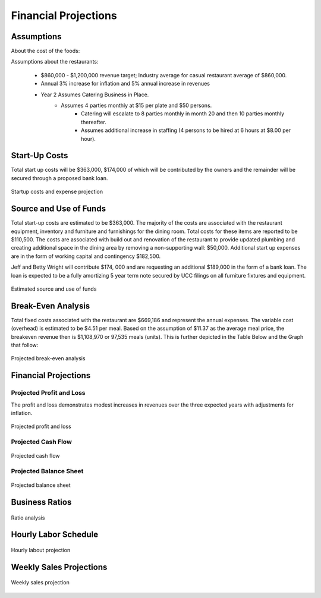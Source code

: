 Financial Projections
*********************

Assumptions
===========

About the cost of the foods:

+------------------+-------------------------------------+
| Content          | Estimated Costs                     |
+==================+=====================================+
| Meal             | $18.00 to $35.00                   |
+------------------+-------------------------------------+
| BRUNCH	   | $                              |
+------------------+-------------------------------------+
| Dinner           | $                             |
+------------------+-------------------------------------+


Assumptions about the restaurants:

+------------------+-------------------------------------+
| Restaurants      | Estimation                          |
+==================+=====================================+
| Location         | UNION/MILES/FAIRFAX/LARCHMERE                    
+------------------+-------------------------------------+
| Size             | $3500-5000 square feet                   
+------------------+-------------------------------------+
| Take Out Only    |                                  
+------------------+-------------------------------------+
| CUSTOMER COUNT   | 80-150                                
+------------------+-------------------------------------+
| Parking space    | 15-20      SPACES                           
+------------------+-------------------------------------+
| Employee         | 12                                 
+------------------+-------------------------------------+

   * $860,000 - $1,200,000 revenue target; Industry average for casual restaurant average of $860,000.
   * Annual 3% increase for inflation and 5% annual increase in revenues 
   * Year 2 Assumes Catering Business in Place.  
        - Assumes 4 parties monthly at $15 per plate and $50 persons.  
		- Catering will escalate to 8 parties monthly in month 20 and then 10 parties monthly thereafter.   
		- Assumes additional increase in staffing (4 persons to be hired at 6 hours at $8.00 per hour).

Start-Up Costs
===============

Total start up costs will be $363,000, $174,000 of which will be contributed by the owners and the remainder will be secured through a proposed bank loan.


.. figure::  images/startExpense.jpg
   :align:   center

   Startup costs and expense projection

Source and Use of Funds
=======================

Total start-up costs are estimated to be $363,000.  The majority of the costs are associated with the restaurant equipment, inventory and furniture and furnishings for the dining room.  Total costs for these items are reported to be $110,500.  The costs are associated with build out and renovation of the restaurant to provide updated plumbing and creating additional space in the dining area by removing a non-supporting wall:  $50,000.  Additional start up expenses are in the form of working capital and contingency $182,500.

Jeff and Betty Wright will contribute $174, 000 and are requesting an additional $189,000 in the form of a bank loan. The loan is expected to be a fully amortizing 5 year term note secured by UCC filings on all furniture fixtures and equipment.  

.. figure::  images/breakEvenAnalysis.jpg
   :align:   center

   Estimated source and use of funds

Break-Even Analysis
====================

Total fixed costs associated with the restaurant are $669,186 and represent the annual expenses. The variable cost (overhead) is estimated to be $4.51 per meal.  Based on the assumption of $11.37 as the average meal price, the breakeven revenue then is $1,108,970 or 97,535 meals (units). This is further depicted in the Table Below and the Graph that follow:

.. figure::  images/breakEvenAnalysis.jpg
   :align:   center

   Projected break-even analysis

Financial Projections
=====================

Projected Profit and Loss
-------------------------

The profit and loss demonstrates modest increases in revenues over the three expected years with adjustments for inflation.

.. figure::  images/cashFlow.jpg
   :align:   center

   Projected profit and loss

Projected Cash Flow
-------------------
.. figure::  images/cashFlow.jpg
   :align:   center

   Projected cash flow

Projected Balance Sheet
-----------------------
.. figure::  images/balanceSheet.jpg
   :align:   center

   Projected balance sheet

Business Ratios
===============

.. figure::  images/ratioAnalysis.jpg
   :align:   center

   Ratio analysis

Hourly Labor Schedule
=====================

.. figure::  images/labourRate.jpg
   :align:   center

   Hourly labout projection

Weekly Sales Projections
========================

.. figure::  images/weeklySales.jpg
   :align:   center

   Weekly sales projection
